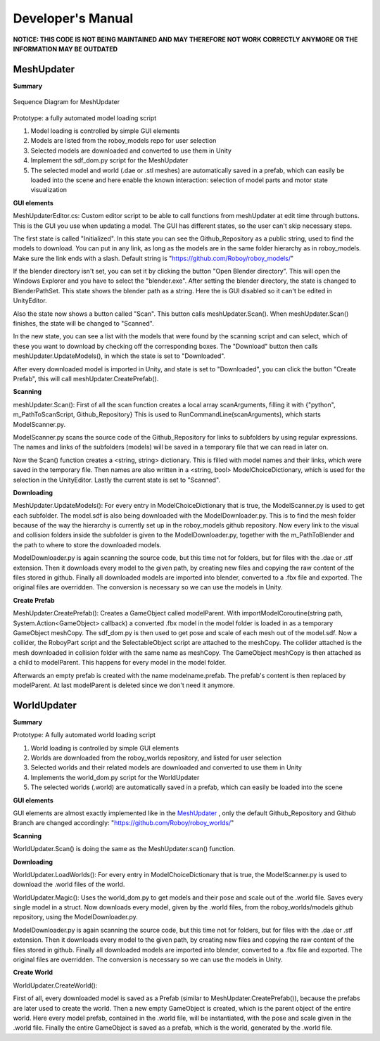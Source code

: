 Developer's Manual
==================

**NOTICE: THIS CODE IS NOT BEING MAINTAINED AND MAY THEREFORE NOT WORK CORRECTLY ANYMORE OR THE INFORMATION MAY BE OUTDATED**

MeshUpdater
-----------

**Summary**


.. figure:: images/ModelUpdate.*
   :align: center
   :alt: Sequence Diagram
         
   Sequence Diagram for MeshUpdater



Prototype:
a fully automated model loading script

1. Model loading is controlled by simple GUI elements
2. Models are listed from the roboy_models repo for user selection
3. Selected models are downloaded and converted to use them in Unity 
4. Implement the sdf_dom.py script for the MeshUpdater
5. The selected model and world (.dae or .stl meshes) are automatically saved in a prefab, which can easily be loaded into the scene and here enable the known interaction: selection of model parts and motor state visualization

	
**GUI elements**

MeshUpdaterEditor.cs: 
Custom editor script to be able to call functions from meshUpdater at edit time through buttons.
This is the GUI you use when updating a model. The GUI has different states, so the user can't skip necessary steps.

The first state is called "Initialized". 
In this state you can see the Github_Repository as a public string, used to find the models to download. 
You can put in any link, as long as the models are in the same folder hierarchy as in roboy_models.
Make sure the link ends with a slash.
Default string is "https://github.com/Roboy/roboy_models/"


If the blender directory isn't set, you can set it by clicking the button "Open Blender directory".
This will open the Windows Explorer and you have to select the "blender.exe".
After setting the blender directory, the state is changed to BlenderPathSet.
This state shows the blender path as a string. Here the is GUI disabled so it can't be edited in UnityEditor.


Also the state now shows a button called "Scan". This button calls meshUpdater.Scan().
When meshUpdater.Scan() finishes, the state will be changed to "Scanned".


In the new state, you can see a list with the models that were found by the scanning script and can select,
which of these you want to download by checking off the corresponding boxes.
The "Download" button then calls meshUpdater.UpdateModels(), in which the state is set to "Downloaded".


After every downloaded model is imported in Unity, and state is set to "Downloaded", you can click the button "Create Prefab",
this will call meshUpdater.CreatePrefab().


**Scanning**

meshUpdater.Scan():
First of all the scan function creates a local array scanArguments, filling it with {"python", m_PathToScanScript, Github_Repository}
This is used to RunCommandLine(scanArguments), which starts ModelScanner.py.


ModelScanner.py scans the source code of the Github_Repository for links to subfolders by using regular expressions.
The names and links of the subfolders (models) will be saved in a temporary file that we can read in later on.


Now the Scan() function creates a <string, string> dictionary. This is filled with model names and their links, which were saved in the temporary file. 
Then names are also written in a <string, bool> ModelChoiceDictionary, which is used for the selection in the UnityEditor.
Lastly the current state is set to "Scanned".


**Downloading**

MeshUpdater.UpdateModels():
For every entry in ModelChoiceDictionary that is true, the ModelScanner.py is used to get each subfolder. The model.sdf is also being downloaded with the ModelDownloader.py.
This is to find the mesh folder because of the way the hierarchy is currently set up in the roboy_models github repository.
Now every link to the visual and collision folders inside the subfolder is given to the ModelDownloader.py, together with the m_PathToBlender and the path to where to store the downloaded models.


ModelDownloader.py is again scanning the source code, but this time not for folders, but for files with the .dae or .stf extension.
Then it downloads every model to the given path, by creating new files and copying the raw content of the files stored in github.
Finally all downloaded models are imported into blender, converted to a .fbx file and exported. The original files are overridden. The conversion is necessary so we can use the models in Unity.

**Create Prefab**

MeshUpdater.CreatePrefab():
Creates a GameObject called modelParent. 
With importModelCoroutine(string path, System.Action<GameObject> callback) a converted .fbx model in the model folder is loaded in as a temporary GameObject meshCopy. 
The sdf_dom.py is then used to get pose and scale of each mesh out of the model.sdf.
Now a collider, the RoboyPart script and the SelectableObject script are attached to the meshCopy. The collider attached is the mesh downloaded in collision folder with the same name as meshCopy.
The GameObject meshCopy is then attached as a child to modelParent. This happens for every model in the model folder.
 

Afterwards an empty prefab is created with the name modelname.prefab. The prefab's content is then replaced by modelParent. At last modelParent is deleted since we don't need it anymore. 


WorldUpdater
------------


**Summary**

Prototype:
A fully automated world loading script

1. World loading is controlled by simple GUI elements
2. Worlds are downloaded from the roboy_worlds repository, and listed for user selection
3. Selected worlds and their related models are downloaded and converted to use them in Unity 
4. Implements the world_dom.py script for the WorldUpdater
5. The selected worlds (.world) are automatically saved in a prefab, which can easily be loaded into the scene

	
**GUI elements**

GUI elements are almost exactly implemented like in the `MeshUpdater`_ , only the default Github_Repository and Github Branch are changed accordingly:
"https://github.com/Roboy/roboy_worlds/"


**Scanning**

WorldUpdater.Scan() is doing the same as the MeshUpdater.scan() function.


**Downloading**

WorldUpdater.LoadWorlds():
For every entry in ModelChoiceDictionary that is true, the ModelScanner.py is used to download the .world files of the world. 


WorldUpdater.Magic():
Uses the world_dom.py to get models and their pose and scale out of the .world file. Saves every single model in a struct. 
Now downloads every model, given by the .world files, from the roboy_worlds/models github repository, using the ModelDownloader.py. 


ModelDownloader.py is again scanning the source code, but this time not for folders, but for files with the .dae or .stf extension.
Then it downloads every model to the given path, by creating new files and copying the raw content of the files stored in github.
Finally all downloaded models are imported into blender, converted to a .fbx file and exported. The original files are overridden. The conversion is necessary so we can use the models in Unity.

**Create World**

WorldUpdater.CreateWorld():

First of all, every downloaded model is saved as a Prefab (similar to MeshUpdater.CreatePrefab()), because the prefabs are later used to create the world. 
Then a new empty GameObject is created, which is the parent object of the entire world. Here every model prefab, contained in the .world file, will be instantiated, with the pose and scale given in the .world file.
Finally the entire GameObject is saved as a prefab, which is the world, generated by the .world file.